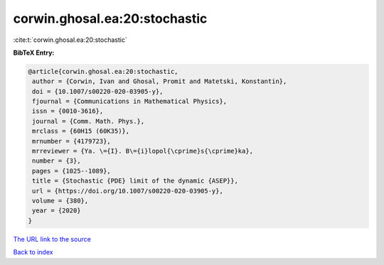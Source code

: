 corwin.ghosal.ea:20:stochastic
==============================

:cite:t:`corwin.ghosal.ea:20:stochastic`

**BibTeX Entry:**

.. code-block:: bibtex

   @article{corwin.ghosal.ea:20:stochastic,
    author = {Corwin, Ivan and Ghosal, Promit and Matetski, Konstantin},
    doi = {10.1007/s00220-020-03905-y},
    fjournal = {Communications in Mathematical Physics},
    issn = {0010-3616},
    journal = {Comm. Math. Phys.},
    mrclass = {60H15 (60K35)},
    mrnumber = {4179723},
    mrreviewer = {Ya. \={I}. B\={i}lopol{\cprime}s{\cprime}ka},
    number = {3},
    pages = {1025--1089},
    title = {Stochastic {PDE} limit of the dynamic {ASEP}},
    url = {https://doi.org/10.1007/s00220-020-03905-y},
    volume = {380},
    year = {2020}
   }

`The URL link to the source <ttps://doi.org/10.1007/s00220-020-03905-y}>`__


`Back to index <../By-Cite-Keys.html>`__
